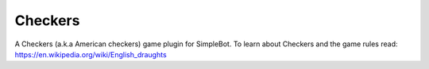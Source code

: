 Checkers
========

A Checkers (a.k.a American checkers) game plugin for SimpleBot.
To learn about Checkers and the game rules read: `https://en.wikipedia.org/wiki/English_draughts <https://en.wikipedia.org/wiki/English_draughts>`_
